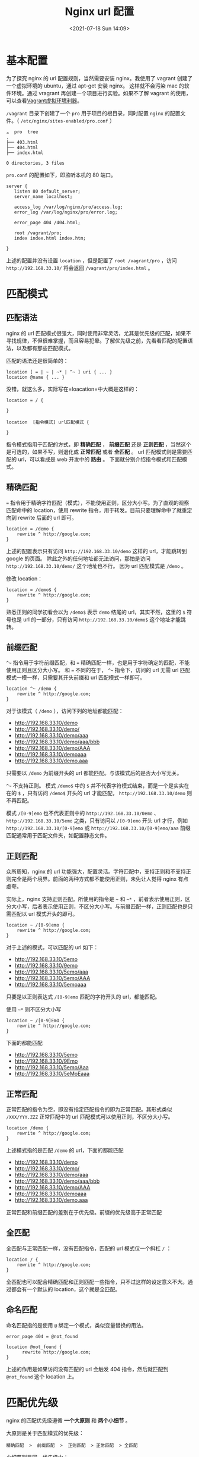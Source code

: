 # -*- eval: (setq org-media-note-screenshot-image-dir (concat default-directory "./static/Nginx url 配置/")); -*-
:PROPERTIES:
:ID:       7F312CC4-2BB2-485B-931D-F0E327252797
:END:
#+LATEX_CLASS: my-article
#+DATE: <2021-07-18 Sun 14:09>
#+TITLE: Nginx url 配置

* 基本配置
为了探究 nginx 的 url 配置规则，当然需要安装 nginx。我使用了 vagrant 创建了一个虚拟环境的 ubuntu，通过 apt-get 安装 nginx。
这样就不会污染 mac 的软件环境。通过 vragrant 再创建一个项目进行实验。如果不了解 vagrant 的使用，可以查看[[https://www.jianshu.com/p/f9c41b20c47c][Vagrant虚拟环境利器]]。

=/vagrant= 目录下创建了一个 =pro= 用于项目的根目录，同时配置 =nginx= 的配置文件。（ =/etc/nginx/sites-enabled/pro.conf= ）

#+BEGIN_EXAMPLE
    ☁  pro  tree
    .
    ├── 403.html
    ├── 404.html
    ├── index.html

    0 directories, 3 files
#+END_EXAMPLE

=pro.conf= 的配置如下，即监听本机的 80 端口。

#+BEGIN_EXAMPLE
    server {
       listen 80 default_server;
       server_name localhost;

       access_log /var/log/nginx/pro/access.log;
       error_log /var/log/nginx/pro/error.log;

       error_page 404 /404.html;

       root /vagrant/pro;
       index index.html index.htm;

    }
#+END_EXAMPLE

上述的配置并没有设置 =location= ，但是配置了 =root /vagrant/pro= ，访问 =http://192.168.33.10/= 将会返回 =/vagrant/pro/index.html= 。

* 匹配模式
** 匹配语法
nginx 的 url 匹配模式很强大，同时使用非常灵活，尤其是优先级的匹配，如果不寻找规律，不但很难掌握，而且容易犯晕。了解优先级之前，先看看匹配的配置语法，以及都有那些匹配模式。

匹配的语法还是很简单的：

#+BEGIN_EXAMPLE
    location [ = | ~ | ~* | ^~ ] uri { ... }
    location @name { ... }
#+END_EXAMPLE

没错，就这么多，实际写在=loacation=中大概是这样的：

#+BEGIN_EXAMPLE
    location = / {

    }
#+END_EXAMPLE

#+BEGIN_EXAMPLE
    location  [指令模式] url匹配模式 {

    }
#+END_EXAMPLE

指令模式指用于匹配的方式，即 *精确匹配* ， *前缀匹配* 还是 *正则匹配* ，当然这个是可选的，如果不写，则退化成 *正常匹配* 或者 *全匹配* 。
url 匹配模式则是需要匹配的 url，可以看成是 web 开发中的 *路由* 。
下面就分别介绍指令模式和匹配模式。

** 精确匹配
=== 指令用于精确字符匹配（模式），不能使用正则，区分大小写。为了直观的观察匹配命中的 location，使用 rewrite 指令，用于转发。目前只要理解命中了就重定向到 rewrite 后面的 url 即可。

#+BEGIN_EXAMPLE
    location = /demo {
        rewrite ^ http://google.com;
    }
#+END_EXAMPLE

上述的配置表示只有访问 =http://192.168.33.10/demo= 这样的 url，才能跳转到 google 的页面。
除此之外的任何地址都无法访问，那怕是访问 =http://192.168.33.10/demo/= 这个地址也不行。
因为 url 匹配模式是 =/demo= 。

修改 location：

#+BEGIN_EXAMPLE
    location = /demo$ {
        rewrite ^ http://google.com;
    }
#+END_EXAMPLE

熟悉正则的同学初看会以为 =/demo$= 表示 =demo= 结尾的 url，其实不然，这里的 =$= 符号也是 url 的一部分，只有访问 =http://192.168.33.10/demo$= 这个地址才能跳转。

** 前缀匹配
=^~= 指令用于字符前缀匹配，和 === 精确匹配一样，也是用于字符确定的匹配，不能使用正则且区分大小写。
和 === 不同的在于， =^~= 指令下，访问的 url 无需 url 匹配模式一模一样，只需要其开头前缀和 url 匹配模式一样即可。

#+BEGIN_EXAMPLE
    location ^~ /demo {
        rewrite ^ http://google.com;
    }
#+END_EXAMPLE

对于该模式（ =/demo= ），访问下列的地址都能匹配：

- [[https://link.jianshu.com/?t=http://192.168.33.10/demo][http://192.168.33.10/demo]]
- [[https://link.jianshu.com/?t=http://192.168.33.10/demo/][http://192.168.33.10/demo/]]
- [[https://link.jianshu.com/?t=http://192.168.33.10/demo/aaa][http://192.168.33.10/demo/aaa]]
- [[https://link.jianshu.com/?t=http://192.168.33.10/demo/aaa/bbb][http://192.168.33.10/demo/aaa/bbb]]
- [[https://link.jianshu.com/?t=http://192.168.33.10/demo/AAA][http://192.168.33.10/demo/AAA]]
- [[https://link.jianshu.com/?t=http://192.168.33.10/demoaaa][http://192.168.33.10/demoaaa]]
- [[https://link.jianshu.com/?t=http://192.168.33.10/demo.aaa][http://192.168.33.10/demo.aaa]]

只需要以 =/demo= 为前缀开头的 url 都能匹配。与该模式后的是否大小写无关。

=^~= 不支持正则。
模式 =/demo$= 中的 =$= 并不代表字符模式结束，而是一个是实实在在的 =$= ，只有访问 =/demo$= 开头的 url 才能匹配， =http://192.168.33.10/demo= 则不再匹配。

模式 =/[0-9]emo= 也不代表正则中的 =http://192.168.33.10/0emo= 、 =http://192.168.33.10/5emo= 之类，只有访问以 =/[0-9]emo= 开头 url 才行，例如 =http://192.168.33.10/[0-9]emo= 或 =http://192.168.33.10/[0-9]emo/aaa= 前缀匹配通常用于匹配文件夹，如配置静态文件。

** 正则匹配
众所周知，nginx 的 url 功能强大，配置灵活。字符匹配中，支持正则和不支持正则完全是两个境界。前面的两种方式都不能使用正则，未免让人觉得 nginx 有点虚夸。

实际上，nginx 支持正则匹配。所使用的指令是 =~= 和 =~*= ，前者表示使用正则，区分大小写，后者表示使用正则，不区分大小写。与前缀匹配一样，正则匹配也是只需匹配以 url 模式开头的即可。

#+BEGIN_EXAMPLE
    location ~ /[0-9]emo {
        rewrite ^ http://google.com;
    }
#+END_EXAMPLE

对于上述的模式，可以匹配的 url 如下：

- [[https://link.jianshu.com/?t=http://192.168.33.10/5emo][http://192.168.33.10/5emo]]
- [[https://link.jianshu.com/?t=http://192.168.33.10/9emo][http://192.168.33.10/9emo]]
- [[https://link.jianshu.com/?t=http://192.168.33.10/5emo/aaa][http://192.168.33.10/5emo/aaa]]
- [[https://link.jianshu.com/?t=http://192.168.33.10/5emo/AAA][http://192.168.33.10/5emo/AAA]]
- [[https://link.jianshu.com/?t=http://192.168.33.10/5emoaaa][http://192.168.33.10/5emoaaa]]

只要是以正则表达式 =/[0-9]emo= 匹配的字符开头的 url，都能匹配。

使用 =~*= 则不区分大小写

#+BEGIN_EXAMPLE
    location ~ /[0-9]EmO {
        rewrite ^ http://google.com;
    }
#+END_EXAMPLE

下面的都能匹配

- [[https://link.jianshu.com/?t=http://192.168.33.10/5emo][http://192.168.33.10/5emo]]
- [[https://link.jianshu.com/?t=http://192.168.33.10/9Emo][http://192.168.33.10/9Emo]]
- [[https://link.jianshu.com/?t=http://192.168.33.10/5emo/Aaa][http://192.168.33.10/5emo/Aaa]]
- [[https://link.jianshu.com/?t=http://192.168.33.10/5eMoEaaa][http://192.168.33.10/5eMoEaaa]]

** 正常匹配
正常匹配的指令为空，即没有指定匹配指令的即为正常匹配。其形式类似 =/XXX/YYY.ZZZ= 正常匹配中的 url 匹配模式可以使用正则，不区分大小写。

#+BEGIN_EXAMPLE
    location /demo {
        rewrite ^ http://google.com;
    }
#+END_EXAMPLE

上述模式指的是匹配 =/demo= 的 url，下面的都能匹配

- [[https://link.jianshu.com/?t=http://192.168.33.10/demo][http://192.168.33.10/demo]]
- [[https://link.jianshu.com/?t=http://192.168.33.10/demo/][http://192.168.33.10/demo/]]
- [[https://link.jianshu.com/?t=http://192.168.33.10/demo/aaa][http://192.168.33.10/demo/aaa]]
- [[https://link.jianshu.com/?t=http://192.168.33.10/demo/aaa/bbb][http://192.168.33.10/demo/aaa/bbb]]
- [[https://link.jianshu.com/?t=http://192.168.33.10/demo/AAA][http://192.168.33.10/demo/AAA]]
- [[https://link.jianshu.com/?t=http://192.168.33.10/demoaaa][http://192.168.33.10/demoaaa]]
- [[https://link.jianshu.com/?t=http://192.168.33.10/demo.aaa][http://192.168.33.10/demo.aaa]]

正常匹配和前缀匹配的差别在于优先级。前缀的优先级高于正常匹配

** 全匹配
全匹配与正常匹配一样，没有匹配指令，匹配的 url 模式仅一个斜杠 =/= ：

#+BEGIN_EXAMPLE
    location / {
        rewrite ^ http://google.com;
    }
#+END_EXAMPLE

全匹配也可以配合精确匹配和正则匹配一些指令，只不过这样的设定意义不大。通过都会有一个默认的 location，这个就是全匹配。

** 命名匹配
命名匹配指的是使用 =@= 绑定一个模式，类似变量替换的用法。

#+BEGIN_EXAMPLE
    error_page 404 = @not_found

    location @not_found {
          rewrite http://google.com;
    }
#+END_EXAMPLE

上述的作用是如果访问没有匹配的 url 会触发 404 指令，然后就匹配到 =@not_found= 这个 location 上。

* 匹配优先级
nginx 的匹配优先级遵循 *一个大原则* 和 *两个小细节* 。

大原则是关于匹配模式的优先级：

#+BEGIN_EXAMPLE
    精确匹配  >  前缀匹配  >  正则匹配  > 正常匹配  > 全匹配
#+END_EXAMPLE

小细节则是同一优先级中：

- 细节一：正则匹配成功之后停止匹配，非正则匹配成功还会接着匹配。
- 细节二：在所有匹配成功的 url 中，选取匹配度最大的 url 字符地址。

** 不同级匹配模式优先级原则
*** 精确匹配 > 前缀匹配
=== 精确匹配的优先级最高，这与配置的先后顺序无关

#+BEGIN_EXAMPLE
    location ^~ /demo{
        rewrite ^ http://google.com;
    }

    location = /demo {
        rewrite ^ http://baidu.com;
    }
#+END_EXAMPLE

访问

#+BEGIN_EXAMPLE
    http://192.168.33.10/demo    -> baidu.com
    http://192.168.33.10/demo/ggg -> google.com
#+END_EXAMPLE

尽管前缀匹配也能匹配 =/demo= 这个地址，并且还先命中，可是 === 的优先级更高。

再把前缀匹配换成正则匹配：

#+BEGIN_EXAMPLE
    location ~ /demo{
        rewrite ^ http://google.com;
    }

    location = /demo {
        rewrite ^ http://baidu.com;
    }
#+END_EXAMPLE

访问结果仍然一样。精确匹配的优先级最高。

*** 前缀匹配 > 正则匹配

#+BEGIN_EXAMPLE
    location ~ /[ad]emo{
        rewrite ^ http://google.com;
    }

    location ^~ /demo {
        rewrite ^ http://baidu.com;
    }
#+END_EXAMPLE

上述两个模式中，第一个使用正则匹配，第二个使用前缀匹配，访问效果如下

#+BEGIN_EXAMPLE
    http://192.168.33.10/demo     -> baidu.com
    http://192.168.33.10/aemo     -> google.com
#+END_EXAMPLE

由此可见，尽管也是正则匹配先命中规则，可以优先级低，还是让步给前缀匹配。

*** 正则匹配 > 正常匹配

#+BEGIN_EXAMPLE
    location /demo/aa{
          rewrite ^ http://google.com;
    }

    location ~ /[ad]emo {
          rewrite ^ http://baidu.com;
    }
#+END_EXAMPLE

#+BEGIN_EXAMPLE
    http://192.168.33.10/demo/aa     -> baidu.com
    http://192.168.33.10/aemo/aa     -> baidu.com
#+END_EXAMPLE

访问 =/demo/aa= 的地址的时候，尽管前者位置在前，并且也匹配最长，可是大规则的优先级，还是要先进行后面的正则匹配。小细节也必须让步大规则。

*** 正常匹配 > 全匹配

#+BEGIN_EXAMPLE
    location / {
        rewrite ^ http://google.com;
    }

    location /demo {
        rewrite ^ http://baidu.com;
    }
#+END_EXAMPLE

访问结果

#+BEGIN_EXAMPLE
    http://192.168.33.10          -> index.html
    http://192.168.33.10/         -> google.comg
    http://192.168.33.10/demo     -> baidu.com
    http://192.168.33.10/demo/aa  -> baidu.com
#+END_EXAMPLE

由此可见，全匹配的优先级最低。

** 同级匹配细节
同级的匹配需要注意两个关键细节， *是否是正则匹配* ， *是否是最长匹配* 。

*** 非正则匹配

#+BEGIN_EXAMPLE
    location /demo {
        rewrite ^ http://google.com;
    }

    location /demo/aa {
        rewrite ^ http://baidu.com;
    }
#+END_EXAMPLE

访问测试：

#+BEGIN_EXAMPLE
    http://192.168.33.10/demo     -> google.com
    http://192.168.33.10/demo/aa  -> baidu.com
#+END_EXAMPLE

第一个连接只匹配了第一个 location，跳转 google.com；第二个连接两者都匹配，可是第二个 location 的匹配字符更长，因此跳转了 baidu.com。

把正常匹配换成前缀匹配的效果也一样。

#+BEGIN_EXAMPLE
    location ^~ /demo {
        rewrite ^ http://google.com;
    }

    location ^~ /demo/aa {
        rewrite ^ http://baidu.com;
    }
#+END_EXAMPLE

访问结果如下：

#+BEGIN_EXAMPLE
    http://192.168.33.10/demo     -> google.com
    http://192.168.33.10/demo/aa  -> baidu.com
#+END_EXAMPLE

通过上面的测试，可见同级的非正则的匹配，匹配结果最长的 location 最终会被命中。其实这个很好理解，匹配的字符越多，优先级越大嘛。但是为什么这个原则要特指非正则的匹配呢？

**** 正则匹配
正则匹配不适用最大匹配的原则，本质原因是因为正则一旦匹配了，就停止匹配其他 location，因此正则匹配与配置的先后顺序有关。

#+BEGIN_EXAMPLE
    location ~ /demo {
        rewrite ^ http://google.com;
    }

    location ~ /demo/aa {
        rewrite ^ http://baidu.com;
    }
#+END_EXAMPLE

#+BEGIN_EXAMPLE
    http://192.168.33.10/demo/aa  -> http://google.com
#+END_EXAMPLE

nginx 开始匹配 location 的模式，其中 =/demo= 已经匹配了 =http://192.168.33.10/demo/aa= 这个地址，因此停止搜索匹配其他的 location。

下面更改一下上述配置的先后顺序：

#+BEGIN_EXAMPLE
    location ~ /demo/aa {
        rewrite ^ http://baidu.com;
    }

    location ~ /demo {
        rewrite ^ http://google.com;
    }
#+END_EXAMPLE

访问测试：

#+BEGIN_EXAMPLE
    http://192.168.33.10/demo/aa  -> http://baidu.com
#+END_EXAMPLE

由此可见，正则匹配与匹配最大长度无关，只与匹配的先后顺序有关。

** 归纳
通过上述两个模式的测试，我们对两个细节进行了倒序的推导。实际上使用记住两个细节会比较简单。判断同级的优先级归纳如下：

面对一个 location，先判断是否是正则匹配，如果是正则匹配，遇到匹配的模式，则命中。
如果不是正则，则把匹配的模式放到一边，继续往下阅读配置，阅读完毕所有的匹配模式，查看哪一种的匹配模式更长，则是最终命中的模式。

掌握 nginx 的 location 匹配优先级其实也不难，谨记一个原则两个细节，妈妈再也不用担心配错 url 啦。

* 总结
nginx 的 url 配置是使用 nginx 最基本功能。
nginx 作为服务器，它可以接收请求，处理请求，都是基于客户端 url 访问。
掌握 url 的配置要了解配置的几个指令（ === ， =^~= ）。
熟悉每个匹配模式的特点。

了解模式之后，对于优先级的判定，只需记住一个大的规则和两个细节，就能从容的应对了。

掌握 url 的配置之后，更重要的是在 location 域中做请求的处理。比如常见的 *静态文件配置* ， *请求转发* （rewrite）， *负载均衡* 等。
